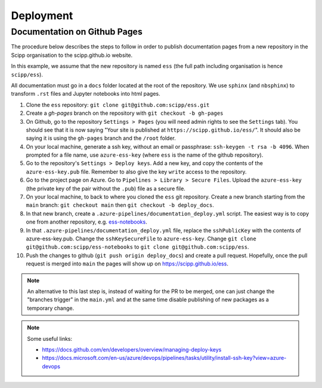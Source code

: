 .. _deployment:

Deployment
==========

Documentation on Github Pages
-----------------------------

The procedure below describes the steps to follow in order to publish documentation pages from a new repository in the Scipp organisation to the scipp.github.io website.

In this example, we assume that the new repository is named ``ess`` (the full path including organisation is hence ``scipp/ess``).

All documentation must go in a ``docs`` folder located at the root of the repository.
We use ``sphinx`` (and ``nbsphinx``) to transform ``.rst`` files and Jupyter notebooks into html pages.


#. Clone the ``ess`` repository: ``git clone git@github.com:scipp/ess.git``

#. Create a `gh-pages` branch on the repository with ``git checkout -b gh-pages``

#. On Github, go to the repository ``Settings > Pages`` (you will need admin rights to see the ``Settings`` tab). You should see that it is now saying "Your site is published at ``https://scipp.github.io/ess/``". It should also be saying it is using the ``gh-pages`` branch and the ``/root`` folder.

#. On your local machine, generate a ssh key, without an email or passphrase: ``ssh-keygen -t rsa -b 4096``. When prompted for a file name, use ``azure-ess-key`` (where ``ess`` is the name of the github repository).

#. Go to the repository's ``Settings > Deploy keys``. Add a new key, and copy the contents of the ``azure-ess-key.pub`` file. Remember to also give the key ``write`` access to the repository.

#. Go to the project page on Azure. Go to ``Pipelines > Library > Secure Files``. Upload the ``azure-ess-key`` (the private key of the pair without the ``.pub``) file as a secure file.

#. On your local machine, to back to where you cloned the ``ess`` git repository. Create a new branch starting from the ``main`` branch: ``git checkout main`` then ``git checkout -b deploy_docs``.

#. In that new branch, create a ``.azure-pipelines/documentation_deploy.yml`` script. The easiest way is to copy one from another repository, e.g. `ess-notebooks <https://github.com/scipp/ess-notebooks/blob/main/.azure-pipelines/documentation_deploy.yml>`_.

#. In that ``.azure-pipelines/documentation_deploy.yml`` file, replace the ``sshPublicKey`` with the contents of azure-ess-key.pub. Change the ``sshKeySecureFile`` to ``azure-ess-key``. Change ``git clone git@github.com:scipp/ess-notebooks`` to ``git clone git@github.com:scipp/ess``.

#. Push the changes to github (``git push origin deploy_docs``) and create a pull request. Hopefully, once the pull request is merged into ``main`` the pages will show up on `https://scipp.github.io/ess <https://scipp.github.io/ess>`_.

.. note::
  An alternative to this last step is, instead of waiting for the PR to be merged, one can just change the "branches trigger" in the ``main.yml`` and at the same time disable publishing of new packages as a temporary change.

.. note::
  Some useful links:

  * https://docs.github.com/en/developers/overview/managing-deploy-keys
  * https://docs.microsoft.com/en-us/azure/devops/pipelines/tasks/utility/install-ssh-key?view=azure-devops

